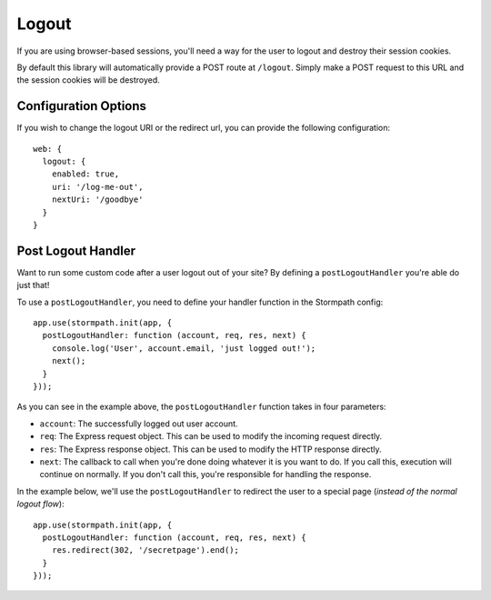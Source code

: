 .. _logout:


Logout
======

If you are using browser-based sessions, you'll need a way for the user to
logout and destroy their session cookies.

By default this library will automatically provide a POST route at ``/logout``.
Simply make a POST request to this URL and the session cookies will be
destroyed.

Configuration Options
---------------------

If you wish to change the logout URI or the redirect url, you can provide the
following configuration::

    web: {
      logout: {
        enabled: true,
        uri: '/log-me-out',
        nextUri: '/goodbye'
      }
    }

.. _post_logout_handler:

Post Logout Handler
------------------

Want to run some custom code after a user logout out of your site?
By defining a ``postLogoutHandler`` you're able do just that!

To use a ``postLogoutHandler``, you need to define your handler function
in the Stormpath config::

    app.use(stormpath.init(app, {
      postLogoutHandler: function (account, req, res, next) {
        console.log('User', account.email, 'just logged out!');
        next();
      }
    }));

As you can see in the example above, the ``postLogoutHandler`` function
takes in four parameters:

- ``account``: The successfully logged out user account.
- ``req``: The Express request object.  This can be used to modify the incoming
  request directly.
- ``res``: The Express response object.  This can be used to modify the HTTP
  response directly.
- ``next``: The callback to call when you're done doing whatever it is you want
  to do.  If you call this, execution will continue on normally.  If you don't
  call this, you're responsible for handling the response.

In the example below, we'll use the ``postLogoutHandler`` to redirect the
user to a special page (*instead of the normal logout flow*)::

    app.use(stormpath.init(app, {
      postLogoutHandler: function (account, req, res, next) {
        res.redirect(302, '/secretpage').end();
      }
    }));